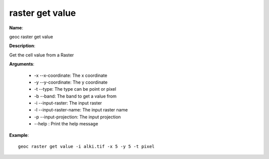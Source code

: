 raster get value
================

**Name**:

geoc raster get value

**Description**:

Get the cell value from a Raster

**Arguments**:

   * -x --x-coordinate: The x coordinate

   * -y --y-coordinate: The y coordinate

   * -t --type: The type can be point or pixel

   * -b --band: The band to get a value from

   * -i --input-raster: The input raster

   * -l --input-raster-name: The input raster name

   * -p --input-projection: The input projection

   * --help : Print the help message



**Example**::

    geoc raster get value -i alki.tif -x 5 -y 5 -t pixel